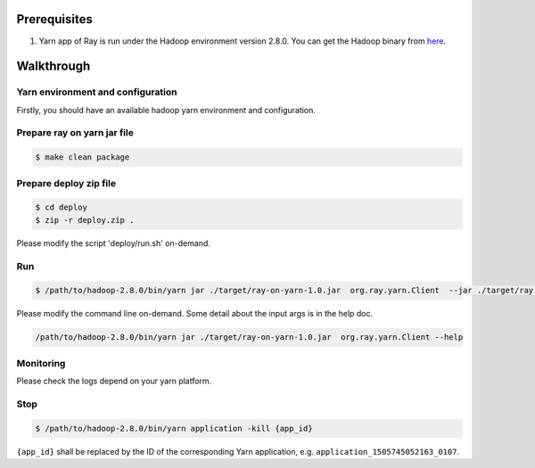 Prerequisites
=============

1. Yarn app of Ray is run under the Hadoop environment version 2.8.0.
   You can get the Hadoop binary from
   `here <http://archive.apache.org/dist/hadoop/common/hadoop-2.8.0/hadoop-2.8.0.tar.gz>`__.

Walkthrough
===========

Yarn environment and configuration
^^^^^^^^^^^^^^^^^^^^^^^^^^^^^^^^^^

Firstly, you should have an available hadoop yarn environment and
configuration.

Prepare ray on yarn jar file
^^^^^^^^^^^^^^^^^^^^^^^^^^^^

.. code:: shell

    $ make clean package

Prepare deploy zip file
^^^^^^^^^^^^^^^^^^^^^^^

.. code:: shell

    $ cd deploy
    $ zip -r deploy.zip .

Please modify the script 'deploy/run.sh' on-demand.

Run
^^^

.. code:: shell

    $ /path/to/hadoop-2.8.0/bin/yarn jar ./target/ray-on-yarn-1.0.jar  org.ray.yarn.Client  --jar ./target/ray-on-yarn-1.0.jar --rayArchive ./deploy/deploy.zip --containerVcores 2 --containerMemory 2048 --priority 10 --shellCmdPriority 10 --numRoles 1 1 --queue ray --headNodeStaticArgs "'--num-cpus 4 --num-gpus 4'" --workNodeStaticArgs "'--num-cpus 2 --num-gpus 2'"

Please modify the command line on-demand. Some detail about the input
args is in the help doc.

.. code:: shell

    /path/to/hadoop-2.8.0/bin/yarn jar ./target/ray-on-yarn-1.0.jar  org.ray.yarn.Client --help

Monitoring
^^^^^^^^^^

Please check the logs depend on your yarn platform.

Stop
^^^^

.. code:: shell

    $ /path/to/hadoop-2.8.0/bin/yarn application -kill {app_id}

``{app_id}`` shall be replaced by the ID of the corresponding Yarn
application, e.g. ``application_1505745052163_0107``.
